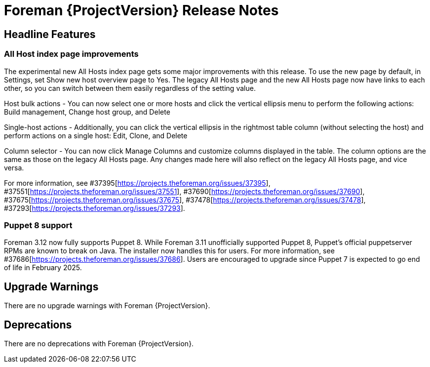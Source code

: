 [id="foreman-release-notes"]
= Foreman {ProjectVersion} Release Notes

[id="foreman-headline-features"]
== Headline Features

=== All Host index page improvements

The experimental new All Hosts index page gets some major improvements with this release. To use the new page by default, in Settings, set Show new host overview page to Yes.
The legacy All Hosts page and the new All Hosts page now have links to each other, so you can switch between them easily regardless of the setting value.

Host bulk actions - You can now select one or more hosts and click the vertical ellipsis menu to perform the following actions: Build management, Change host group, and Delete

Single-host actions - Additionally, you can click the vertical ellipsis in the rightmost table column (without selecting the host) and perform actions on a single host: Edit, Clone, and Delete

Column selector - You can now click Manage Columns and customize columns displayed in the table. The column options are the same as those on the legacy All Hosts page. Any changes made here will also reflect on the legacy All Hosts page, and vice versa.

For more information, see  #37395[https://projects.theforeman.org/issues/37395], #37551[https://projects.theforeman.org/issues/37551], #37690[https://projects.theforeman.org/issues/37690], #37675[https://projects.theforeman.org/issues/37675], #37478[https://projects.theforeman.org/issues/37478], #37293[https://projects.theforeman.org/issues/37293].

=== Puppet 8 support

Foreman 3.12 now fully supports Puppet 8.
While Foreman 3.11 unofficially supported Puppet 8, Puppet's official puppetserver RPMs are known to break on Java.
The installer now handles this for users.
For more information, see #37686[https://projects.theforeman.org/issues/37686].
Users are encouraged to upgrade since Puppet 7 is expected to go end of life in February 2025.

[id="foreman-upgrade-warnings"]
== Upgrade Warnings

// If this section would be empty otherwise, uncomment the following line:
There are no upgrade warnings with Foreman {ProjectVersion}.

[id="foreman-deprecations"]
== Deprecations

ifndef::foreman-el,katello[]
There are no deprecations with Foreman {ProjectVersion}.
endif::[]
ifdef::foreman-el,katello[]
=== Running Foreman on {EL} 8 removal in Foreman 3.13

Running on {EL} 8 is deprecated since Foreman 3.11.
Foreman 3.13 will drop this support so users are encouraged to plan their {UpgradingDocURL}upgrading_EL_on_foreman_or_proxy_upgrading-connected[upgrade].

Note this is for running Foreman itself.
Clients will remain supported.

For more details and discussion, see https://community.theforeman.org/t/drop-support-for-running-on-el8-with-foreman-3-13/38083.
endif::[]
